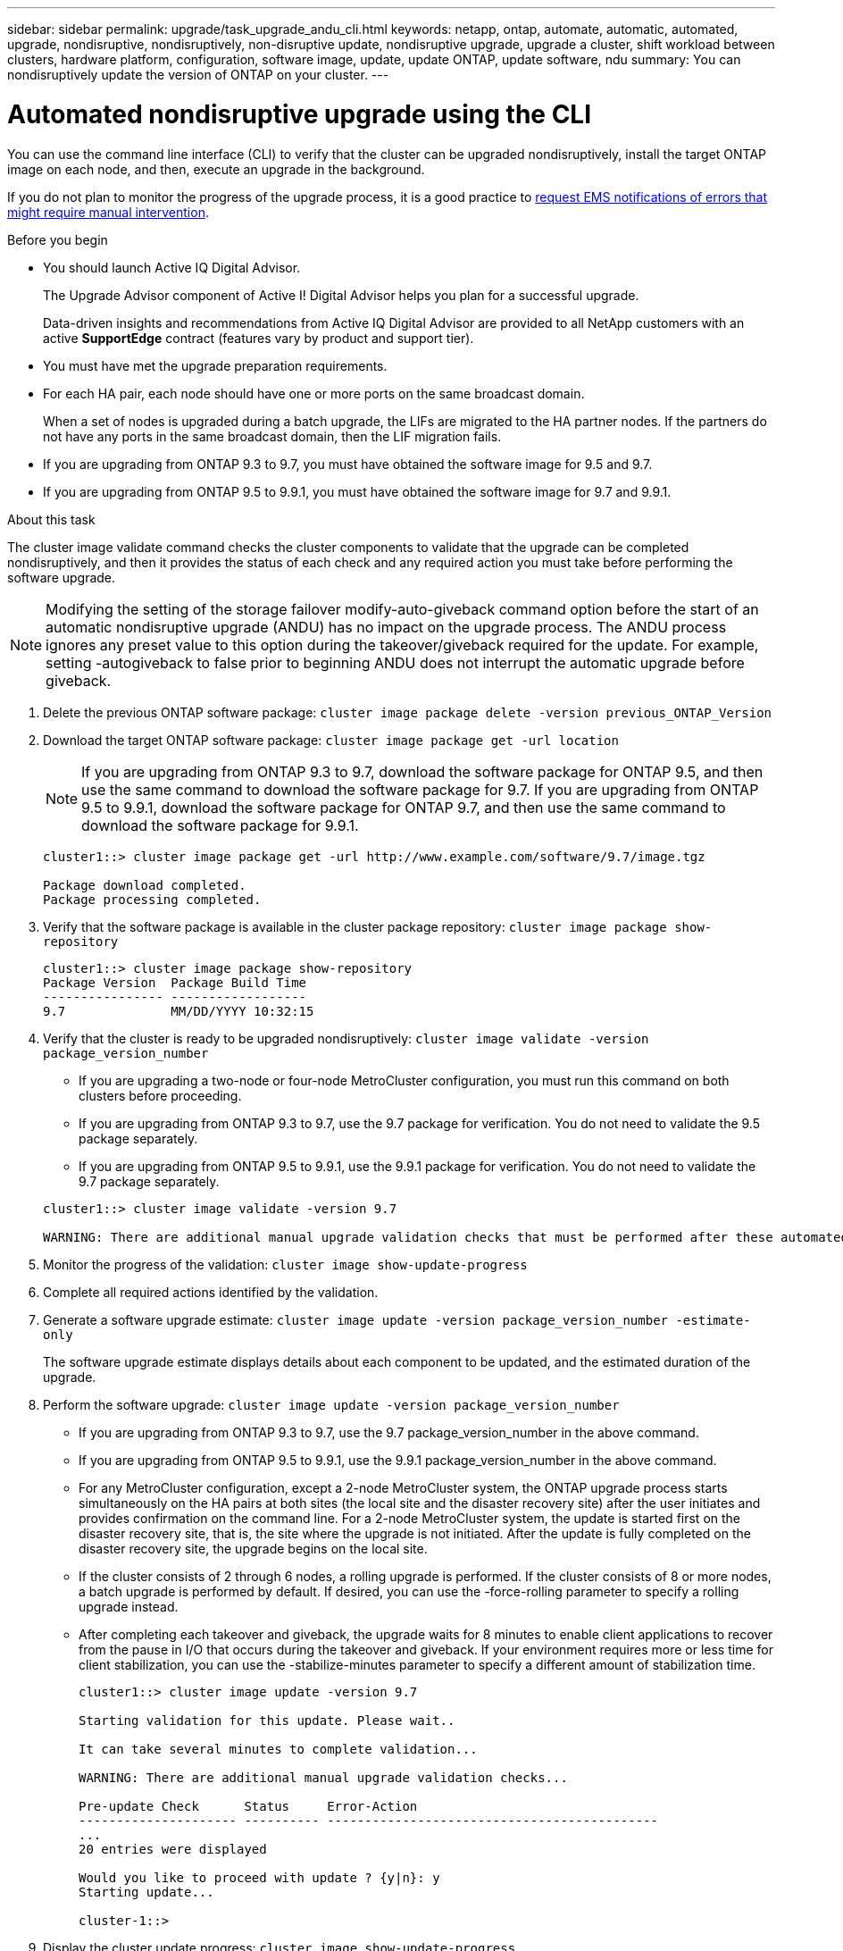 ---
sidebar: sidebar
permalink: upgrade/task_upgrade_andu_cli.html
keywords: netapp, ontap, automate, automatic, automated, upgrade, nondisruptive, nondisruptively, non-disruptive update, nondisruptive upgrade, upgrade a cluster, shift workload between clusters, hardware platform, configuration, software image, update, update ONTAP, update software, ndu
summary: You can nondisruptively update the version of ONTAP on your cluster.
---

= Automated nondisruptive upgrade using the CLI
:toc: macro
:toclevels: 1
:hardbreaks:
:nofooter:
:icons: font
:linkattrs:
:imagesdir: ./media/

[.lead]
You can use the command line interface (CLI) to verify that the cluster can be upgraded nondisruptively, install the target ONTAP image on each node, and then, execute an upgrade in the background.

If you do not plan to monitor the progress of the upgrade process, it is a good practice to link:task_requesting_notification_of_issues_encountered_in_nondisruptive_upgrades.html[request EMS notifications of errors that might require manual intervention].

.Before you begin

* You should launch Active IQ Digital Advisor.
+
The Upgrade Advisor component of Active I! Digital Advisor helps you plan for a successful upgrade.
+
Data-driven insights and recommendations from Active IQ Digital Advisor are provided to all NetApp customers with an active *SupportEdge* contract (features vary by product and support tier).

* You must have met the upgrade preparation requirements.

* For each HA pair, each node should have one or more ports on the same broadcast domain.
+
When a set of nodes is upgraded during a batch upgrade, the LIFs are migrated to the HA partner nodes. If the partners do not have any ports in the same broadcast domain, then the LIF migration fails.

* If you are upgrading from ONTAP 9.3 to 9.7, you must have obtained the software image for 9.5 and 9.7.

* If you are upgrading from ONTAP 9.5 to 9.9.1, you must have obtained the software image for 9.7 and 9.9.1.

.About this task

The cluster image validate command checks the cluster components to validate that the upgrade can be completed nondisruptively, and then it provides the status of each check and any required action you must take before performing the software upgrade.

NOTE: Modifying the setting of the storage failover modify-auto-giveback command option before the start of an automatic nondisruptive upgrade (ANDU) has no impact on the upgrade process. The ANDU process ignores any preset value to this option during the takeover/giveback required for the update. For example, setting -autogiveback to false prior to beginning ANDU does not interrupt the automatic upgrade before giveback.

. Delete the previous ONTAP software package: `cluster image package delete -version previous_ONTAP_Version`

. Download the target ONTAP software package: `cluster image package get -url location`
+
NOTE: If you are upgrading from ONTAP 9.3 to 9.7, download the software package for ONTAP 9.5, and then use the same command to download the software package for 9.7.  If you are upgrading from ONTAP 9.5 to 9.9.1, download the software package for ONTAP 9.7, and then use the same command to download the software package for 9.9.1.

+
----
cluster1::> cluster image package get -url http://www.example.com/software/9.7/image.tgz

Package download completed.
Package processing completed.
----

. Verify that the software package is available in the cluster package repository: `cluster image package show-repository`
+
----
cluster1::> cluster image package show-repository
Package Version  Package Build Time
---------------- ------------------
9.7              MM/DD/YYYY 10:32:15
----

. Verify that the cluster is ready to be upgraded nondisruptively: `cluster image validate -version package_version_number`
 ** If you are upgrading a two-node or four-node MetroCluster configuration, you must run this command on both clusters before proceeding.
 ** If you are upgrading from ONTAP 9.3 to 9.7, use the 9.7 package for verification. You do not need to validate the 9.5 package separately.
 ** If you are upgrading from ONTAP 9.5 to 9.9.1, use the 9.9.1 package for verification. You do not need to validate the 9.7 package separately.

+
----
cluster1::> cluster image validate -version 9.7

WARNING: There are additional manual upgrade validation checks that must be performed after these automated validation checks have completed...
----
. Monitor the progress of the validation: `cluster image show-update-progress`
. Complete all required actions identified by the validation.
. Generate a software upgrade estimate: `cluster image update -version package_version_number -estimate-only`
+
The software upgrade estimate displays details about each component to be updated, and the estimated duration of the upgrade.

. Perform the software upgrade: `cluster image update -version package_version_number`
+
* If you are upgrading from ONTAP 9.3 to 9.7, use the 9.7 package_version_number in the above command.
* If you are upgrading from ONTAP 9.5 to 9.9.1, use the 9.9.1 package_version_number in the above command.
* For any MetroCluster configuration, except a 2-node MetroCluster system, the ONTAP upgrade process starts simultaneously on the HA pairs at both sites (the local site and the disaster recovery site) after the user initiates and provides confirmation on the command line. For a 2-node MetroCluster system, the update is started first on the disaster recovery site, that is, the site where the upgrade is not initiated. After the update is fully completed on the disaster recovery site, the upgrade begins on the local site.
* If the cluster consists of 2 through 6 nodes, a rolling upgrade is performed. If the cluster consists of 8 or more nodes, a batch upgrade is performed by default. If desired, you can use the -force-rolling parameter to specify a rolling upgrade instead.
* After completing each takeover and giveback, the upgrade waits for 8 minutes to enable client applications to recover from the pause in I/O that occurs during the takeover and giveback. If your environment requires more or less time for client stabilization, you can use the -stabilize-minutes parameter to specify a different amount of stabilization time.
+
----
cluster1::> cluster image update -version 9.7

Starting validation for this update. Please wait..

It can take several minutes to complete validation...

WARNING: There are additional manual upgrade validation checks...

Pre-update Check      Status     Error-Action
--------------------- ---------- --------------------------------------------
...
20 entries were displayed

Would you like to proceed with update ? {y|n}: y
Starting update...

cluster-1::>
----
. Display the cluster update progress: `cluster image show-update-progress`
+
NOTE: If you are upgrading a 4-node or 8-node MetroCluster configuration, the `cluster image show-update-progress` command only displays the progress for the node on which you run the command. You must run the command on each node to see individual node progress.

. Verify that the upgrade was completed successfully on each node.
+
----
cluster1::> cluster image show-update-progress

                                             Estimated         Elapsed
Update Phase         Status                   Duration        Duration
-------------------- ----------------- --------------- ---------------
Pre-update checks    completed                00:10:00        00:02:07
Data ONTAP updates   completed                01:31:00        01:39:00
Post-update checks   completed                00:10:00        00:02:00
3 entries were displayed.

Updated nodes: node0, node1.

cluster1::>
----

. Trigger an AutoSupport notification: `autosupport invoke -node * -type all -message "Finishing_NDU"`
+
If your cluster is not configured to send AutoSupport messages, a copy of the notification is saved locally

// BURT 1361715, 06 DEC 2021

== Resuming an upgrade (using the CLI) after an error in the automated upgrade process

[.lead]
If an automated upgrade pauses because of an error, you can resolve the error and resume the automated upgrade, or you can cancel the automated upgrade and complete the process manually. If you choose to continue the automated upgrade, do not perform any of the upgrade steps manually.

If you want to manually complete the upgrade, use the cluster image cancel-update command to cancel the automated process and proceed manually. If you want to continue the automated upgrade, complete the following steps.

. View the upgrade error: `cluster image show-update-progress`
. Resolve the error.
. Resume the update: `cluster image resume-update`


.Related information

https://aiq.netapp.com/[Launch Active IQ]

https://docs.netapp.com/us-en/active-iq/[Active IQ documentation]
